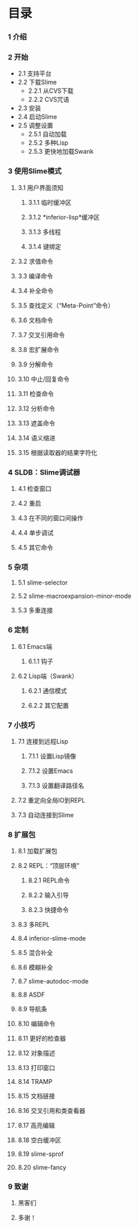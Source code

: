 * 目录


*** 1 介绍

*** 2 开始
    - 2.1 支持平台
    - 2.2 下载Slime
        - 2.2.1 从CVS下载
        - 2.2.2 CVS咒语
    - 2.3 安装
    - 2.4 启动Slime
    - 2.5 调整设置
        - 2.5.1 自动加载
        - 2.5.2 多种Lisp
        - 2.5.3 更快地加载Swank

*** 3 使用Slime模式
***** 3.1 用户界面须知
******* 3.1.1 临时缓冲区
******* 3.1.2 *inferior-lisp*缓冲区
******* 3.1.3 多线程
******* 3.1.4 键绑定
***** 3.2 求值命令
***** 3.3 编译命令
***** 3.4 补全命令
***** 3.5 查找定义（“Meta-Point”命令）
***** 3.6 文档命令
***** 3.7 交叉引用命令
***** 3.8 宏扩展命令
***** 3.9 分解命令
***** 3.10 中止/回复命令
***** 3.11 检查命令
***** 3.12 分析命令
***** 3.13 遮盖命令
***** 3.14 语义缩进
***** 3.15 根据读取器的结果字符化

*** 4 SLDB：Slime调试器
***** 4.1 检查窗口
***** 4.2 重启
***** 4.3 在不同的窗口间操作
***** 4.4 单步调试
***** 4.5 其它命令

*** 5 杂项
***** 5.1 slime-selector
***** 5.2 slime-macroexpansion-minor-mode
***** 5.3 多重连接

*** 6 定制
***** 6.1 Emacs端
******* 6.1.1 钩子
***** 6.2 Lisp端（Swank）
******* 6.2.1 通信模式
******* 6.2.2 其它配置

*** 7 小技巧
***** 7.1 连接到远程Lisp
******* 7.1.1 设置Lisp镜像
******* 7.1.2 设置Emacs
******* 7.1.3 设置翻译路径名
***** 7.2 重定向全局IO到REPL
***** 7.3 自动连接到Slime

*** 8 扩展包
***** 8.1 加载扩展包
***** 8.2 REPL：“顶层环境”
******* 8.2.1 REPL命令
******* 8.2.2 输入引导
******* 8.2.3 快捷命令
***** 8.3 多REPL
***** 8.4 inferior-slime-mode
***** 8.5 混合补全
***** 8.6 模糊补全
***** 8.7 slime-autodoc-mode
***** 8.8 ASDF
***** 8.9 导航条
***** 8.10 编辑命令
***** 8.11 更好的检查器
***** 8.12 对象描述
***** 8.13 打印窗口
***** 8.14 TRAMP
***** 8.15 文档链接
***** 8.16 交叉引用和类查看器
***** 8.17 高亮编辑
***** 8.18 空白缓冲区
***** 8.19 slime-sprof
***** 8.20 slime-fancy

*** 9 致谢
***** 黑客们
***** 多谢！

